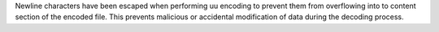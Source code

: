 Newline characters have been escaped when performing uu encoding to prevent them from overflowing into to content section of the encoded file. This prevents malicious or accidental modification of data during the decoding process.